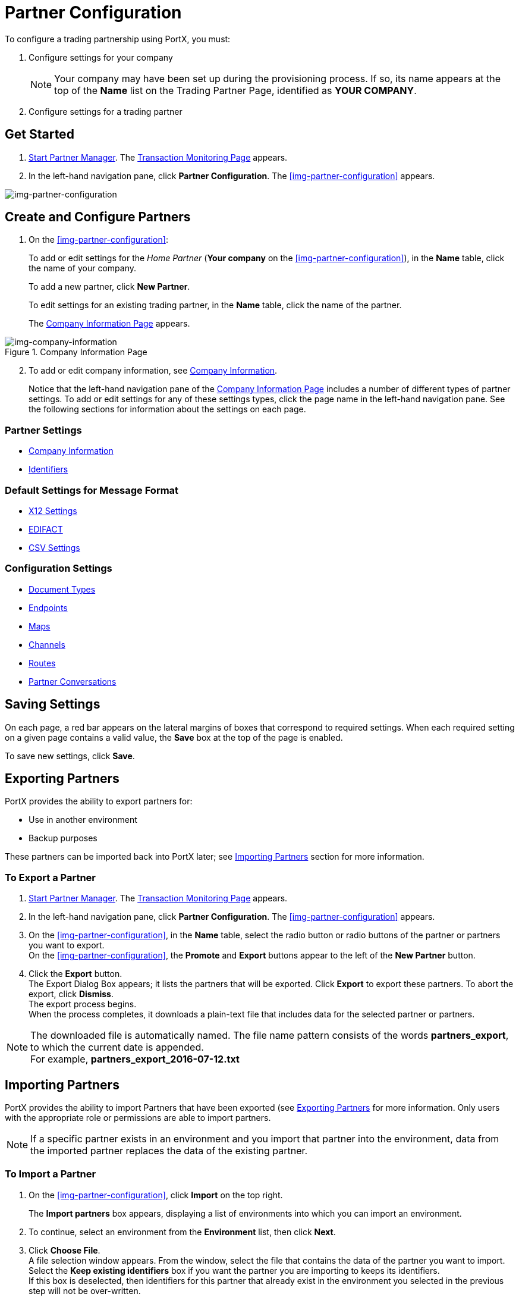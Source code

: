 

= Partner Configuration

:keywords: portal, partner, manager


To configure a trading partnership using PortX, you must:

. Configure settings for your company
+
NOTE: Your company may have been set up during the provisioning process. If so, its name appears at the top of the *Name* list on the Trading Partner Page, identified as *YOUR COMPANY*.

. Configure settings for a trading partner

== Get Started

. xref:partner-manager#start-partner-manager[Start Partner Manager].
The <<index.adoc#img-partner-manager-start,Transaction Monitoring Page>> appears.
. In the left-hand navigation pane, click *Partner Configuration*.
The xref:img-partner-configuration[] appears.


[[img-partner-configuration]]
image:partner-configuration.png[img-partner-configuration,title="Partner Configuration Page"]

[start=2]

== Create and Configure Partners

. On the xref:img-partner-configuration[]:
+
To add or edit settings for the _Home Partner_ (*Your company* on the
xref:img-partner-configuration[]), in the *Name* table, click the name of your company.
+
To add a new partner, click *New Partner*.
+
To edit settings for an existing trading partner, in the *Name* table, click the name of the partner.
+
The xref:img-company-information[] appears.



[[img-company-information]]
image::company-information.png[img-company-information,title="Company Information Page"]

[start=2]

. To add or edit company information, see xref:company-information[Company Information].
+
Notice that the left-hand navigation pane of the xref:img-company-information[] includes a number of different types of partner settings.
To add or edit settings for any of these settings types, click the page name in the left-hand navigation pane. See the following sections for information about the settings on each page.

=== Partner Settings
** xref:company-information[Company Information]
** xref:identifiers[Identifiers]


=== Default Settings for Message Format
** xref:x12-settings[X12 Settings]
** xref:edifact-settings[EDIFACT]
** xref:csv-settings[CSV Settings]

=== Configuration Settings
** xref:document-types[Document Types]
** xref:endpoints[Endpoints]
** xref:maps[Maps]
** xref:channels[Channels]
** xref:routes[Routes]
** xref:partner-conversations[Partner Conversations]


== Saving Settings

On each page, a red bar appears on the lateral margins of boxes that correspond to required settings. When each required setting on a given page contains a valid value, the *Save* box at the top of the page is enabled.

To save new settings, click *Save*.

== Exporting Partners

PortX provides the ability to export partners for:

* Use in another environment
* Backup purposes

These partners can be imported back into PortX later; see <<Importing Partners>> section for more information.

=== To Export a Partner

. xref:partner-manager#start-partner-manager[Start Partner Manager].
The <<index.adoc#img-partner-manager-start,Transaction Monitoring Page>> appears.
. In the left-hand navigation pane, click *Partner Configuration*.
The xref:img-partner-configuration[] appears.

. On the xref:img-partner-configuration[], in the *Name* table, select the radio button or radio buttons of the partner or partners you want to export. +
On the xref:img-partner-configuration[], the *Promote* and *Export* buttons appear to the left of the *New Partner* button.
. Click the *Export* button. +
The Export Dialog Box appears; it lists the partners that will be exported.
Click *Export* to export these partners.
To abort the export, click *Dismiss*. +
The export process begins. +
When the process completes, it downloads a plain-text file that includes data for the selected partner or partners.

NOTE: The downloaded file is automatically named. The file name pattern consists of the words *partners_export*, to which the current date is appended. +
For example, *partners_export_2016-07-12.txt*


== Importing Partners

PortX provides the ability to import Partners that have been exported (see <<Exporting Partners>> for more information.
Only users with the appropriate role or permissions are able to import partners.

NOTE: If a specific partner exists in an environment and you import that partner into the environment, data from the imported partner replaces the data of the existing partner.

=== To Import a Partner

. On the xref:img-partner-configuration[], click *Import* on the top right.
+
The *Import partners* box appears, displaying a list of environments into which you can import an environment.
. To continue, select an environment from the *Environment* list, then click *Next*. +
. Click *Choose File*. +
A file selection window appears. From the window, select the file that contains the data of the partner you want to import. +
Select the *Keep existing identifiers* box if you want the partner you are importing to keeps its identifiers. +
If this box is deselected, then identifiers for this partner that already exist in the environment you selected in the previous step will not be over-written. +
Select the *Override Certificates* checkbox if you want the partner you are importing to keep its AS2 certificates. +
If this checkbox is deselected, then certificates for this partner that exist in the environment you selected in the previous step will not be over-written.
. Click *Import*.

== Promoting a Partner
PortX provides the ability to _promote_ - that is, copy, a trading partner from one environment to another. For information about scenarios in which you might want to promote a partner, see xref:examples#promotion-scenarios[Promotion Scenarios].


NOTE: Only users with the appropriate role or permissions will be able to promote partners.

=== To Promote a Partner

. On the xref:img-partner-configuration[], click the selection box at the left end of the row that corresponds to the partner you want to promote.
. Click *Promote* at the top right. +
The *Promote partners* box opens, displaying the partner to be promoted.
+
Select the *Keep existing identifiers* box if you want the partner you are promoting to keeps its identifiers. +
If, on the other hand, this box is deselected, then identifiers for this partner that already exist in the environment you selected in the previous step will not be over-written. +
Select the *Override Certificates* checkbox if you want the partner you are promoting to keep its AS2 certificates. +
If this checkbox is deselected, then certificates for this partner that exist in the environment you selected in the previous step will not be over-written.
+
To continue, click *Next*. +
. In the *Promote partners* box, select the environment to which you want to promote the partner, then click *Promote*.
click *Choose File*. +
A file selection window appears. From the window, select the file that contains the data of the partner you want to promote. +

. Click *Promote*.
